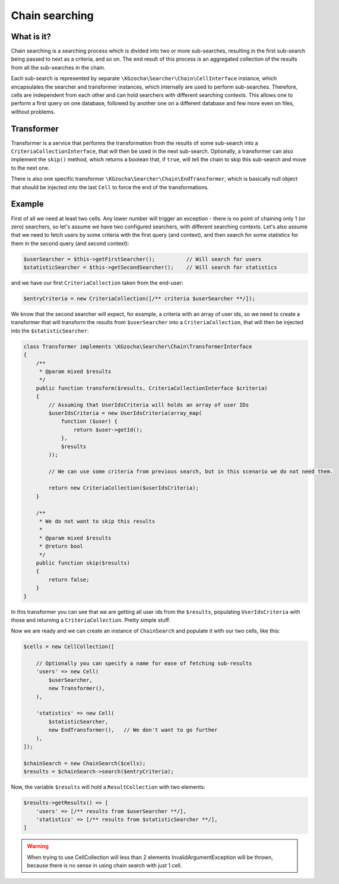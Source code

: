 ================
Chain searching
================

What is it?
-------------
Chain searching is a searching process which is divided into two or more sub-searches, resulting in the first 
sub-search being passed to next as a criteria, and so on. The end result of this process is an aggregated collection 
of the results from all the sub-searches in the chain.

Each sub-search is represented by separate ``\KGzocha\Searcher\Chain\CellInterface`` instance, which encapsulates
the searcher and transformer instances, which internally are used to perform sub-searches. Therefore, cells are independent
from each other and can hold searchers with different searching contexts. This allows one to perform a first query
on one database, followed by another one on a different database and few more even on files, without problems.

Transformer
------------
Transformer is a service that performs the transformation from the results of some sub-search into a
``CriteriaCollectionInterface``, that will then be used in the next sub-search. Optionally, a transformer can also implement
the ``skip()`` method, which returns a boolean that, if ``true``, will tell the chain to skip this sub-search and move to
the next one.

There is also one specific transformer ``\KGzocha\Searcher\Chain\EndTransformer``, which is basically null object that should be injected into the last ``Cell`` to force the end of the transformations.

Example
--------
First of all we need at least two cells. Any lower number will trigger an exception - there is no point of
chaining only 1 (or zero) searchers, so let's assume we have two configured searchers, with different searching contexts.
Let's also assume that we need to fetch users by some criteria with the first query (and context), and then search for
some statistics for them in the second query (and second context):

.. code:: php

    $userSearcher = $this->getFirstSearcher();          // Will search for users
    $statisticSearcher = $this->getSecondSearcher();    // Will search for statistics

and we have our first ``CriteriaCollection`` taken from the end-user:

.. code:: php

    $entryCriteria = new CriteriaCollection([/** criteria $userSearcher **/]);

We know that the second searcher will expect, for example, a criteria with an array of user ids, so we need to create
a transformer that will transform the results from ``$userSearcher`` into a ``CriteriaCollection``, that will then be
injected into the ``$statisticSearcher``:

.. code:: php

    class Transformer implements \KGzocha\Searcher\Chain\TransformerInterface
    {
        /**
         * @param mixed $results
         */
        public function transform($results, CriteriaCollectionInterface $criteria)
        {
            // Assuming that UserIdsCriteria will holds an array of user IDs
            $userIdsCriteria = new UserIdsCriteria(array_map(
                function ($user) {
                    return $user->getId();
                },
                $results
            ));

            // We can use some criteria from previous search, but in this scenario we do not need them.

            return new CriteriaCollection($userIdsCriteria);
        }

        /**
         * We do not want to skip this results
         *
         * @param mixed $results
         * @return bool
         */
        public function skip($results)
        {
            return false;
        }
    }

In this transformer you can see that we are getting all user ids from the ``$results``, populating ``UserIdsCriteria``
with those and returning a ``CriteriaCollection``. Pretty simple stuff.

Now we are ready and we can create an instance of ``ChainSearch`` and populate it with our two cells, like this:

.. code:: php

    $cells = new CellCollection([

        // Optionally you can specify a name for ease of fetching sub-results
        'users' => new Cell(
            $userSearcher,
            new Transformer(),
        ),

        'statistics' => new Cell(
            $statisticSearcher,
            new EndTransformer(),   // We don't want to go further
        ),
    ]);

    $chainSearch = new ChainSearch($cells);
    $results = $chainSearch->search($entryCriteria);

Now, the variable ``$results`` will hold a ``ResultCollection`` with two elements:

.. code:: php

    $results->getResults() => [
        'users' => [/** results from $userSearcher **/],
        'statistics' => [/** results from $statisticSearcher **/],
    ]

.. warning::

    When trying to use CellCollection will less than 2 elements InvalidArgumentException will be thrown, because
    there is no sense in using chain search with just 1 cell.
